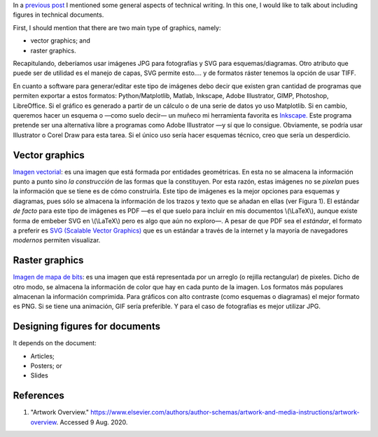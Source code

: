 .. title: Technical writing: Using Figures
.. slug: tech_writing_fig
.. date: 2020-05-28 15:53:40 UTC-05:00
.. tags: writing, research, typography, libreoffice, latex, inkscape, figures
.. category: Writing
.. link:
.. description: Tips on math in technical writing.
.. type: text
.. status: draft

In a `previous post <../tech_writing>`_ I mentioned some general aspects of
technical writing. In this one, I would like to talk about including
figures in technical documents.

First, I should mention that there are two main type of graphics, namely:

- vector graphics; and

- raster graphics.

Recapitulando, deberíamos usar imágenes JPG para fotografías y SVG
para esquemas/diagramas. Otro atributo que puede ser de utilidad es el
manejo de capas, SVG permite esto.... y de formatos ráster tenemos la
opción de usar TIFF.

En cuanto a software para generar/editar este tipo de imágenes debo
decir que existen gran cantidad de programas que permiten exportar a
estos formatos: Python/Matplotlib, Matlab, Inkscape, Adobe
Illustrator, GIMP, Photoshop, LibreOffice. Si el gráfico es generado a
partir de un cálculo o de una serie de datos yo uso Matplotlib. Si en
cambio, queremos hacer un esquema o —como suelo decir— un muñeco mi
herramienta favorita es `Inkscape. <http://www.inkscape.org/>`__ Este
programa pretende ser una alternativa libre a programas como Adobe
Illustrator —y sí que lo consigue. Obviamente, se podría usar
Illustrator o Corel Draw para esta tarea. Si el único uso sería hacer
esquemas técnico, creo que sería un desperdicio.


Vector graphics
---------------

`Imagen vectorial <http://en.wikipedia.org/wiki/Vector_graphics>`__:
es una imagen que está formada por entidades geométricas. En esta no
se almacena la información punto a punto sino *la construcción* de
las formas que la constituyen. Por esta razón, estas imágenes no se
*pixelan* pues la información que se tiene es de cómo construirla.
Este tipo de imágenes es la mejor opciones para esquemas y diagramas,
pues sólo se almacena la información de los trazos y texto que se
añadan en ellas (ver Figura 1). El estándar *de facto* para este tipo
de imágenes es PDF —es el que suelo para incluir en mis documentos
\\(\\LaTeX\\), aunque existe forma de embeber SVG en \\(\\LaTeX\\)
pero es algo que aún no exploro—. A pesar de que PDF sea el
*estándar*, el formato a preferir es `SVG (Scalable Vector
Graphics) <http://en.wikipedia.org/wiki/Scalable_Vector_Graphics>`__
que es un estándar a través de la internet y la mayoría de
navegadores *modernos* permiten visualizar.

Raster graphics
---------------

`Imagen de mapa de
bits <http://en.wikipedia.org/wiki/Raster_graphics>`__: es una imagen
que está representada por un arreglo (o rejilla rectangular) de
pixeles. Dicho de otro modo, se almacena la información de color que
hay en cada punto de la imagen. Los formatos más populares almacenan
la información comprimida. Para gráficos con alto contraste (como
esquemas o diagramas) el mejor formato es PNG. Si se tiene una
animación, GIF sería preferible. Y para el caso de fotografías es
mejor utilizar JPG.

Designing figures for documents
-------------------------------

It depends on the document:

- Articles;

- Posters; or

- Slides


References
----------

1. "Artwork Overview."
   https://www.elsevier.com/authors/author-schemas/artwork-and-media-instructions/artwork-overview.
   Accessed 9 Aug. 2020.